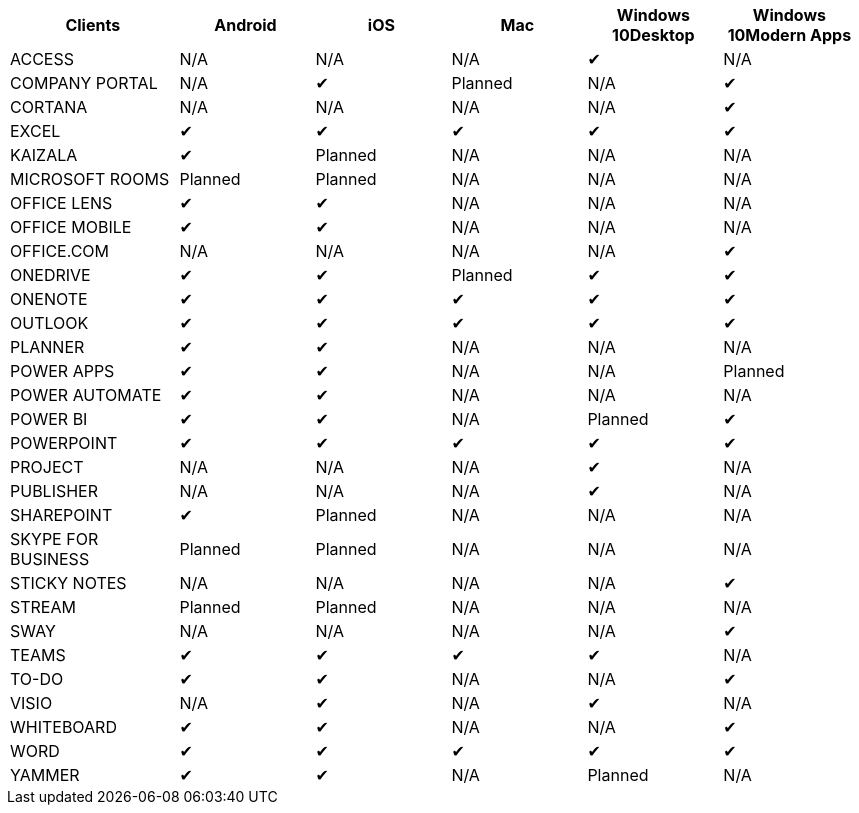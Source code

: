 [width="99%",cols="<20%,<16%,<16%,<16%,<16%,<16%",options="header",]
|===
|Clients |Android |iOS |Mac |Windows 10Desktop |Windows 10Modern Apps
|ACCESS |N/A |N/A |N/A |✔ |N/A
|COMPANY PORTAL |N/A |✔ |Planned |N/A |✔
|CORTANA |N/A |N/A |N/A |N/A |✔
|EXCEL |✔ |✔ |✔ |✔ |✔
|KAIZALA |✔ |Planned |N/A |N/A |N/A
|MICROSOFT ROOMS |Planned |Planned |N/A |N/A |N/A
|OFFICE LENS |✔ |✔ |N/A |N/A |N/A
|OFFICE MOBILE |✔ |✔ |N/A |N/A |N/A
|OFFICE.COM |N/A |N/A |N/A |N/A |✔
|ONEDRIVE |✔ |✔ |Planned |✔ |✔
|ONENOTE |✔ |✔ |✔ |✔ |✔
|OUTLOOK |✔ |✔ |✔ |✔ |✔
|PLANNER |✔ |✔ |N/A |N/A |N/A
|POWER APPS |✔ |✔ |N/A |N/A |Planned
|POWER AUTOMATE |✔ |✔ |N/A |N/A |N/A
|POWER BI |✔ |✔ |N/A |Planned |✔
|POWERPOINT |✔ |✔ |✔ |✔ |✔
|PROJECT |N/A |N/A |N/A |✔ |N/A
|PUBLISHER |N/A |N/A |N/A |✔ |N/A
|SHAREPOINT |✔ |Planned |N/A |N/A |N/A
|SKYPE FOR BUSINESS |Planned |Planned |N/A |N/A |N/A
|STICKY NOTES |N/A |N/A |N/A |N/A |✔
|STREAM |Planned |Planned |N/A |N/A |N/A
|SWAY |N/A |N/A |N/A |N/A |✔
|TEAMS |✔ |✔ |✔ |✔ |N/A
|TO-DO |✔ |✔ |N/A |N/A |✔
|VISIO |N/A |✔ |N/A |✔ |N/A
|WHITEBOARD |✔ |✔ |N/A |N/A |✔
|WORD |✔ |✔ |✔ |✔ |✔
|YAMMER |✔ |✔ |N/A |Planned |N/A
|===
